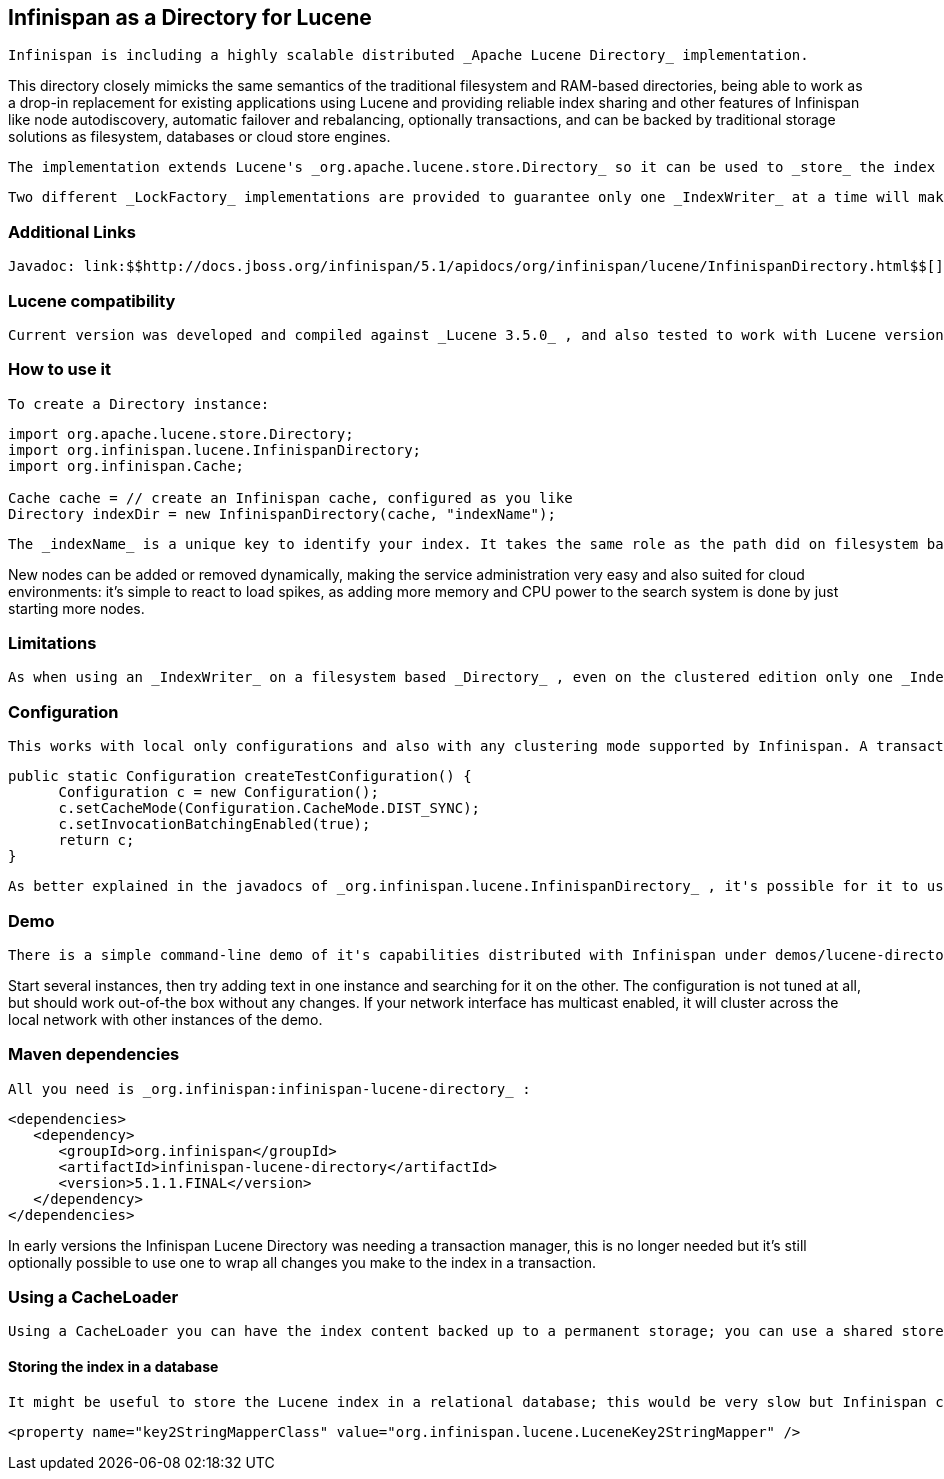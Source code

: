 [[sid-18645139]]

==  Infinispan as a Directory for Lucene

 Infinispan is including a highly scalable distributed _Apache Lucene Directory_ implementation. 

This directory closely mimicks the same semantics of the traditional filesystem and RAM-based directories, being able to work as a drop-in replacement for existing applications using Lucene and providing reliable index sharing and other features of Infinispan like node autodiscovery, automatic failover and rebalancing, optionally transactions, and can be backed by traditional storage solutions as filesystem, databases or cloud store engines.

 The implementation extends Lucene's _org.apache.lucene.store.Directory_ so it can be used to _store_ the index in a cluster-wide shared memory, making it easy to distribute the index. Compared to rsync-based replication this solution is suited for use cases in which your application makes frequent changes to the index and you need them to be quickly distributed to all nodes, having configurable consistency levels, synchronicity and guarantees, total elasticity and autodiscovery; also changes applied to the index can optionally participate in a JTA transaction; since version 5 supporting XA transactions with recovery. 

 Two different _LockFactory_ implementations are provided to guarantee only one _IndexWriter_ at a time will make changes to the index, again implementing the same semantics as when opening an index on a local filesystem. As with other Lucene Directories, you can override the _LockFactory_ if you prefer to use an alternative implementation. 

[[sid-18645139_InfinispanasaDirectoryforLucene-AdditionalLinks]]


=== Additional Links

 Javadoc: link:$$http://docs.jboss.org/infinispan/5.1/apidocs/org/infinispan/lucene/InfinispanDirectory.html$$[] Issue tracker: link:$$https://jira.jboss.org/browse/ISPN/component/12312732$$[] Source code: link:$$http://www.jboss.org/infinispan/sourcecode.html$$[] 

[[sid-18645139_InfinispanasaDirectoryforLucene-Lucenecompatibility]]


=== Lucene compatibility

 Current version was developed and compiled against _Lucene 3.5.0_ , and also tested to work with Lucene versions from 3.0.x to 3.4.0, version 2.9.x, and  the older 2.4.1. 

[[sid-18645139_InfinispanasaDirectoryforLucene-Howtouseit]]


=== How to use it

 To create a Directory instance: 


----
import org.apache.lucene.store.Directory;
import org.infinispan.lucene.InfinispanDirectory;
import org.infinispan.Cache;

Cache cache = // create an Infinispan cache, configured as you like
Directory indexDir = new InfinispanDirectory(cache, "indexName");
----

 The _indexName_ is a unique key to identify your index. It takes the same role as the path did on filesystem based indexes: you can create several different indexes giving them different names. When you use the same _indexName_ in another instance connected to the same network (or instantiated on the same machine, useful for testing) they will join, form a cluster and share all content. 

New nodes can be added or removed dynamically, making the service administration very easy and also suited for cloud environments: it's simple to react to load spikes, as adding more memory and CPU power to the search system is done by just starting more nodes.

[[sid-18645139_InfinispanasaDirectoryforLucene-Limitations]]


=== Limitations

 As when using an _IndexWriter_ on a filesystem based _Directory_ , even on the clustered edition only one _IndexWriter_ can be opened across the whole cluster. link:$$http://search.hibernate.org$$[Hibernate Search] , which includes integration with this Lucene Directory since version 3.3, sends index change requests across a JMS queue, or a _JGroups_ channel. Other valid approaches are to proxy the remote _IndexWriter_ or just design your application in such a way that only one node attempts to write it. Reading (searching) is of course possible in parallel, from any number of threads on each node; changes applied to the single IndexWriter are affecting results of all threads on all nodes in a very short time. 

[[sid-18645139_InfinispanasaDirectoryforLucene-Configuration]]


=== Configuration

 This works with local only configurations and also with any clustering mode supported by Infinispan. A transaction manager is not mandatory, while batching needs to be enabled. An example configuration: 


----
public static Configuration createTestConfiguration() {
      Configuration c = new Configuration();
      c.setCacheMode(Configuration.CacheMode.DIST_SYNC);
      c.setInvocationBatchingEnabled(true);
      return c;
}
----

 As better explained in the javadocs of _org.infinispan.lucene.InfinispanDirectory_ , it's possible for it to use more than a single cache, using specific configurations for different purposes. When using readlocks, make sure to not enable transactions on this cache. 

[[sid-18645139_InfinispanasaDirectoryforLucene-Demo]]


=== Demo

 There is a simple command-line demo of it's capabilities distributed with Infinispan under demos/lucene-directory; make sure you grab the _"Binaries, server and demos"_ package from link:$$http://www.jboss.org/infinispan/downloads$$[download page] , which contains all demos. 

Start several instances, then try adding text in one instance and searching for it on the other. The configuration is not tuned at all, but should work out-of-the box without any changes. If your network interface has multicast enabled, it will cluster across the local network with other instances of the demo.

[[sid-18645139_InfinispanasaDirectoryforLucene-Mavendependencies]]


=== Maven dependencies

 All you need is _org.infinispan:infinispan-lucene-directory_ : 


----
<dependencies>
   <dependency>
      <groupId>org.infinispan</groupId>
      <artifactId>infinispan-lucene-directory</artifactId>
      <version>5.1.1.FINAL</version>
   </dependency>
</dependencies>

----

In early versions the Infinispan Lucene Directory was needing a transaction manager, this is no longer needed but it's still optionally possible to use one to wrap all changes you make to the index in a transaction.

[[sid-18645139_InfinispanasaDirectoryforLucene-UsingaCacheLoader]]


=== Using a CacheLoader

 Using a CacheLoader you can have the index content backed up to a permanent storage; you can use a shared store for all nodes or one per node, see <<sid-18645149>> for more details. When using a CacheLoader to store a Lucene index, to get best write performance you would need to configure the CacheLoader with _async=true_ . 

[[sid-18645139_InfinispanasaDirectoryforLucene-Storingtheindexinadatabase]]


==== Storing the index in a database

 It might be useful to store the Lucene index in a relational database; this would be very slow but Infinispan can act as an efficient cache between the application and the JDBC interface, making this configuration useful in both clustered and non-clustered configurations. When storing indexes in a JDBC database, it's suggested to use the _JdbcStringBasedCacheStore_ , which will need this attribute: 


----

<property name="key2StringMapperClass" value="org.infinispan.lucene.LuceneKey2StringMapper" />

----

